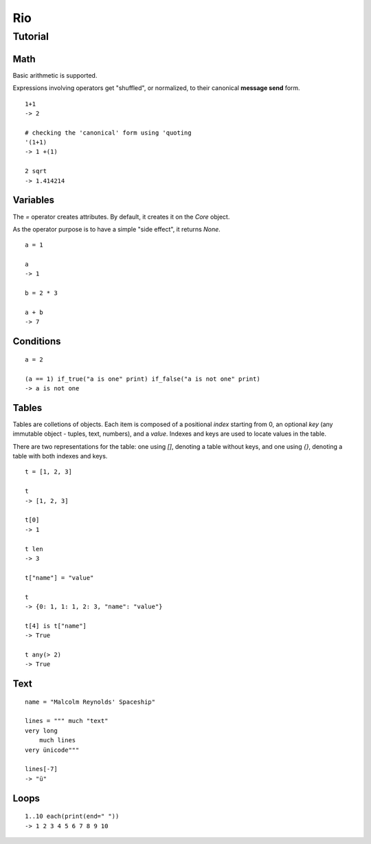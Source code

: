 Rio
===

Tutorial
--------

Math
~~~~

Basic arithmetic is supported.

Expressions involving operators get "shuffled", or normalized, to their canonical **message send** form.

::

   1+1
   -> 2

   # checking the 'canonical' form using 'quoting
   '(1+1)
   -> 1 +(1)

   2 sqrt
   -> 1.414214

Variables
~~~~~~~~~

The `=` operator creates attributes. By default, it creates it on the `Core` object.

As the operator purpose is to have a simple "side effect", it returns `None`.

::

   a = 1

   a
   -> 1

   b = 2 * 3

   a + b
   -> 7


Conditions
~~~~~~~~~~

::

   a = 2

   (a == 1) if_true("a is one" print) if_false("a is not one" print)
   -> a is not one


Tables
~~~~~~

Tables are colletions of objects. Each item is composed of a positional *index* starting from 0,
an optional *key* (any immutable object - tuples, text, numbers), and a *value*.
Indexes and keys are used to locate values in the table.

There are two representations for the table: one using *[]*, denoting a table without keys, and
one using *{}*, denoting a table with both indexes and keys.

::

   t = [1, 2, 3]

   t
   -> [1, 2, 3]

   t[0]
   -> 1

   t len
   -> 3

   t["name"] = "value"

   t
   -> {0: 1, 1: 1, 2: 3, "name": "value"}

   t[4] is t["name"]
   -> True

   t any(> 2)
   -> True

Text
~~~~

::

   name = "Malcolm Reynolds' Spaceship"

   lines = """ much "text"
   very long
       much lines
   very ünicode"""

   lines[-7]
   -> "ü"

Loops
~~~~~

::

   1..10 each(print(end=" "))
   -> 1 2 3 4 5 6 7 8 9 10
